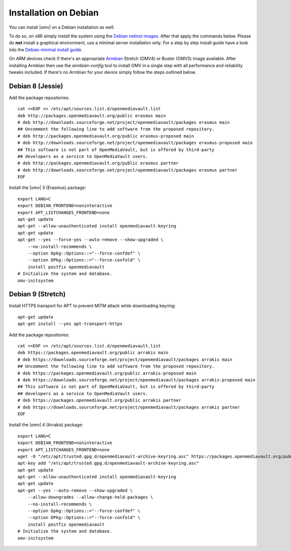 Installation on Debian
######################

You can install |omv| on a Debian installation as well. 

To do so, on x86 simply install the system using the `Debian netinst images
<https://www.debian.org/CD/netinst/>`_. After that apply the commands below. 
Please do **not** install a graphical environment, use a minimal server 
installation only. For a step by step install guide have a look into the 
`Debian minimal install guide <https://www.pcsuggest.com/debian-minimal-install-guide/>`_.

On ARM devices check if there's an appropriate `Armbian <https://www.armbian.com/download>`_
Stretch (OMV4) or Buster (OMV5) image available. After installing Armbian then use the 
`armbian-config` tool to install OMV in a single step with all performance and reliability 
tweaks included. If there's no Armbian for your device simply follow the steps outlined 
below.

Debian 8 (Jessie)
-----------------

Add the package repositories::

    cat <<EOF >> /etc/apt/sources.list.d/openmediavault.list
    deb http://packages.openmediavault.org/public erasmus main
    # deb http://downloads.sourceforge.net/project/openmediavault/packages erasmus main
    ## Uncomment the following line to add software from the proposed repository.
    # deb http://packages.openmediavault.org/public erasmus-proposed main
    # deb http://downloads.sourceforge.net/project/openmediavault/packages erasmus-proposed main
    ## This software is not part of OpenMediaVault, but is offered by third-party
    ## developers as a service to OpenMediaVault users.
    # deb http://packages.openmediavault.org/public erasmus partner
    # deb http://downloads.sourceforge.net/project/openmediavault/packages erasmus partner
    EOF

Install the |omv| 3 (Erasmus) package::

    export LANG=C
    export DEBIAN_FRONTEND=noninteractive
    export APT_LISTCHANGES_FRONTEND=none
    apt-get update
    apt-get --allow-unauthenticated install openmediavault-keyring
    apt-get update
    apt-get --yes --force-yes --auto-remove --show-upgraded \
        --no-install-recommends \
        --option Dpkg::Options::="--force-confdef" \
        --option DPkg::Options::="--force-confold" \
        install postfix openmediavault
    # Initialize the system and database.
    omv-initsystem

Debian 9 (Stretch)
------------------

Install HTTPS transport for APT to prevent MITM attack while downloading keyring::

    apt-get update
    apt-get install --yes apt-transport-https

Add the package repositories::

    cat <<EOF >> /etc/apt/sources.list.d/openmediavault.list
    deb https://packages.openmediavault.org/public arrakis main
    # deb https://downloads.sourceforge.net/project/openmediavault/packages arrakis main
    ## Uncomment the following line to add software from the proposed repository.
    # deb https://packages.openmediavault.org/public arrakis-proposed main
    # deb https://downloads.sourceforge.net/project/openmediavault/packages arrakis-proposed main
    ## This software is not part of OpenMediaVault, but is offered by third-party
    ## developers as a service to OpenMediaVault users.
    # deb https://packages.openmediavault.org/public arrakis partner
    # deb https://downloads.sourceforge.net/project/openmediavault/packages arrakis partner
    EOF

Install the |omv| 4 (Arrakis) package::

    export LANG=C
    export DEBIAN_FRONTEND=noninteractive
    export APT_LISTCHANGES_FRONTEND=none
    wget -O "/etc/apt/trusted.gpg.d/openmediavault-archive-keyring.asc" https://packages.openmediavault.org/public/archive.key
    apt-key add "/etc/apt/trusted.gpg.d/openmediavault-archive-keyring.asc"
    apt-get update
    apt-get --allow-unauthenticated install openmediavault-keyring
    apt-get update
    apt-get --yes --auto-remove --show-upgraded \
        --allow-downgrades --allow-change-held-packages \
        --no-install-recommends \
        --option Dpkg::Options::="--force-confdef" \
        --option DPkg::Options::="--force-confold" \
        install postfix openmediavault
    # Initialize the system and database.
    omv-initsystem
